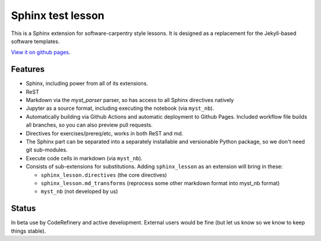 Sphinx test lesson
==================

This is a Sphinx extension for software-carpentry style
lessons.  It is designed as a replacement for the Jekyll-based software
templates.

`View it on github pages
<https://coderefinery.github.io/sphinx-lesson/>`__.



Features
--------

- Sphinx, including power from all of its extensions.
- ReST
- Markdown via the `myst_parser` parser, so has access to all Sphinx
  directives natively
- Jupyter as a source format, including executing the notebook (via
  ``myst_nb``).
- Automatically building via Github Actions and automatic deployment
  to Github Pages.  Included workflow file builds all branches, so you
  can also preview pull requests.
- Directives for exercises/prereq/etc, works in both ReST and md.
- The Sphinx part can be separated into a separately installable
  and versionable Python package, so we don't need git sub-modules.
- Execute code cells in markdown (via ``myst_nb``).
- Consists of sub-extensions for substitutions.  Adding
  ``sphinx_lesson`` as an extension will bring in these:

  - ``sphinx_lesson.directives`` (the core directives)
  - ``sphinx_lesson.md_transforms`` (reprocess some other markdown
    format into myst_nb format)
  - ``myst_nb`` (not developed by us)



Status
------

In beta use by CodeRefinery and active development.  External users
would be fine (but let us know so we know to keep things stable).
